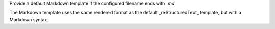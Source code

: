 Provide a default Markdown template if the configured filename ends with `.md`.

The Markdown template uses the same rendered format as the default _reStructuredText_ template, but with a Markdown syntax.

